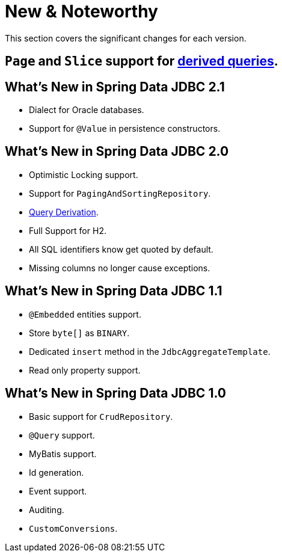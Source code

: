 [[new-features]]
= New & Noteworthy

This section covers the significant changes for each version.

[[new-features.2-2-0]]
== `Page` and `Slice` support for <<jdbc.query-methods,derived queries>>.

[[new-features.2-1-0]]
== What's New in Spring Data JDBC 2.1

* Dialect for Oracle databases.
* Support for `@Value` in persistence constructors.

[[new-features.2-0-0]]
== What's New in Spring Data JDBC 2.0

* Optimistic Locking support.
* Support for `PagingAndSortingRepository`.
* <<jdbc.query-methods,Query Derivation>>.
* Full Support for H2.
* All SQL identifiers know get quoted by default.
* Missing columns no longer cause exceptions.

[[new-features.1-1-0]]
== What's New in Spring Data JDBC 1.1

* `@Embedded` entities support.
* Store `byte[]` as `BINARY`.
* Dedicated `insert` method in the `JdbcAggregateTemplate`.
* Read only property support.

[[new-features.1-0-0]]
== What's New in Spring Data JDBC 1.0

* Basic support for `CrudRepository`.
* `@Query` support.
* MyBatis support.
* Id generation.
* Event support.
* Auditing.
* `CustomConversions`.

